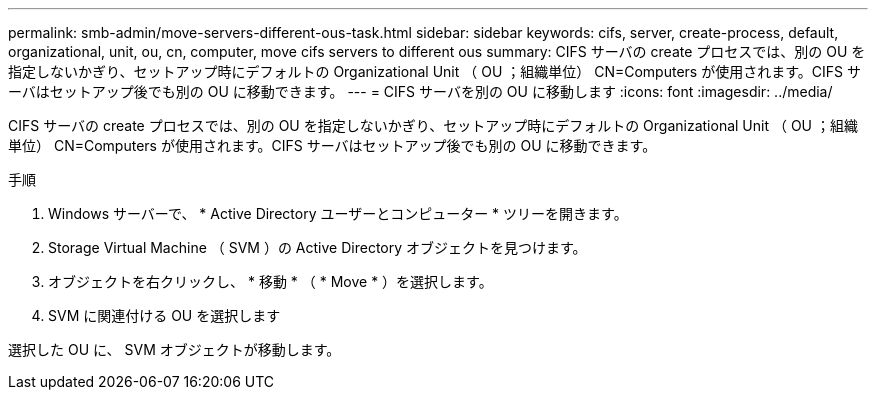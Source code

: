 ---
permalink: smb-admin/move-servers-different-ous-task.html 
sidebar: sidebar 
keywords: cifs, server, create-process, default, organizational, unit, ou, cn, computer, move cifs servers to different ous 
summary: CIFS サーバの create プロセスでは、別の OU を指定しないかぎり、セットアップ時にデフォルトの Organizational Unit （ OU ；組織単位） CN=Computers が使用されます。CIFS サーバはセットアップ後でも別の OU に移動できます。 
---
= CIFS サーバを別の OU に移動します
:icons: font
:imagesdir: ../media/


[role="lead"]
CIFS サーバの create プロセスでは、別の OU を指定しないかぎり、セットアップ時にデフォルトの Organizational Unit （ OU ；組織単位） CN=Computers が使用されます。CIFS サーバはセットアップ後でも別の OU に移動できます。

.手順
. Windows サーバーで、 * Active Directory ユーザーとコンピューター * ツリーを開きます。
. Storage Virtual Machine （ SVM ）の Active Directory オブジェクトを見つけます。
. オブジェクトを右クリックし、 * 移動 * （ * Move * ）を選択します。
. SVM に関連付ける OU を選択します


選択した OU に、 SVM オブジェクトが移動します。
